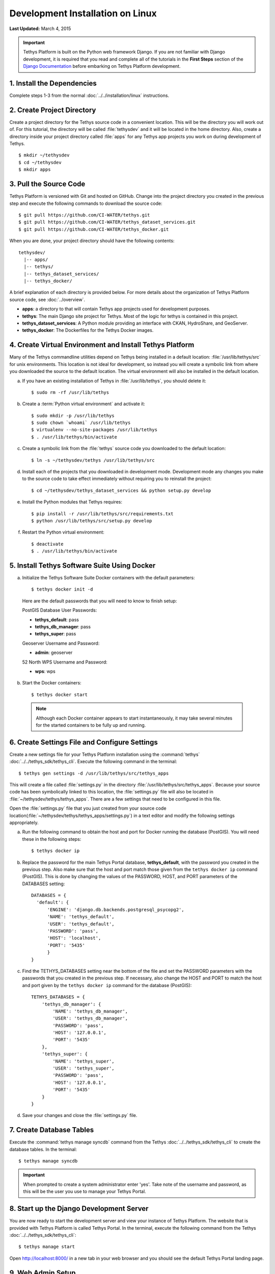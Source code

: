 *********************************
Development Installation on Linux
*********************************

**Last Updated:** March 4, 2015

.. important::

  Tethys Platform is built on the Python web framework Django. If you are not familiar with Django development, it is required that you read and complete all of the tutorials in the **First Steps** section of the `Django Documentation <https://docs.djangoproject.com/en/1.7/>`_ before embarking on Tethys Platform development.

1. Install the Dependencies
---------------------------

Complete steps 1-3 from the normal :doc:`../../installation/linux` instructions.

2. Create Project Directory
---------------------------

Create a project directory for the Tethys source code in a convenient location. This will be the directory you will work out of. For this tutorial, the directory will be called :file:`tethysdev` and it will be located in the home directory. Also, create a directory inside your project directory called :file:`apps` for any Tethys app projects you work on during development of Tethys.

::

    $ mkdir ~/tethysdev
    $ cd ~/tethysdev
    $ mkdir apps

3. Pull the Source Code
-----------------------

Tethys Platform is versioned with Git and hosted on GitHub. Change into the project directory you created in the previous step and execute the following commands to download the source code:

::

    $ git pull https://github.com/CI-WATER/tethys.git
    $ git pull https://github.com/CI-WATER/tethys_dataset_services.git
    $ git pull https://github.com/CI-WATER/tethys_docker.git

When you are done, your project directory should have the following contents:

::

  tethysdev/
    |-- apps/
    |-- tethys/
    |-- tethys_dataset_services/
    |-- tethys_docker/

A brief explanation of each directory is provided below. For more details about the organization of Tethys Platform source code, see :doc:`../overview`.

* **apps**: a directory to that will contain Tethys app projects used for development purposes.
* **tethys**: The main Django site project for Tethys. Most of the logic for tethys is contained in this project.
* **tethys_dataset_services**: A Python module providing an interface with CKAN, HydroShare, and GeoServer.
* **tethys_docker**: The Dockerfiles for the Tethys Docker images.

4. Create Virtual Environment and Install Tethys Platform
---------------------------------------------------------

Many of the Tethys commandline utilities depend on Tethys being installed in a default location: :file:`/usr/lib/tethys/src` for unix environments. This location is not ideal for development, so instead you will create a symbolic link from where you downloaded the source to the default location. The virtual environment will also be installed in the default location.

a. If you have an existing installation of Tethys in :file:`/usr/lib/tethys`, you should delete it::

    $ sudo rm -rf /usr/lib/tethys

b. Create a :term:`Python virtual environment` and activate it::

    $ sudo mkdir -p /usr/lib/tethys
    $ sudo chown `whoami` /usr/lib/tethys
    $ virtualenv --no-site-packages /usr/lib/tethys
    $ . /usr/lib/tethys/bin/activate

c. Create a symbolic link from the :file:`tethys` source code you downloaded to the default location::

    $ ln -s ~/tethysdev/tethys /usr/lib/tethys/src

d. Install each of the projects that you downloaded in development mode. Development mode any changes you make to the source code to take effect immediately without requiring you to reinstall the project::

    $ cd ~/tethysdev/tethys_dataset_services && python setup.py develop

e. Install the Python modules that Tethys requires::

    $ pip install -r /usr/lib/tethys/src/requirements.txt
    $ python /usr/lib/tethys/src/setup.py develop

f. Restart the Python virtual environment::

    $ deactivate
    $ . /usr/lib/tethys/bin/activate


5. Install Tethys Software Suite Using Docker
---------------------------------------------

a. Initialize the Tethys Software Suite Docker containers with the default parameters:

  ::

    $ tethys docker init -d

  Here are the default passwords that you will need to know to finish setup:

  PostGIS Database User Passwords:

  * **tethys_default**: pass
  * **tethys_db_manager**: pass
  * **tethys_super**: pass

  Geoserver Username and Password:

  * **admin**: geoserver

  52 North WPS Username and Password:

  * **wps**: wps

b. Start the Docker containers:

  ::

      $ tethys docker start

  .. note::

    Although each Docker container appears to start instantaneously, it may take several minutes for the started containers to be fully up and running.

6. Create Settings File and Configure Settings
----------------------------------------------

Create a new settings file for your Tethys Platform installation using the :command:`tethys` :doc:`../../tethys_sdk/tethys_cli`. Execute the following command in the terminal::

    $ tethys gen settings -d /usr/lib/tethys/src/tethys_apps

This will create a file called :file:`settings.py` in the directory :file:`/usr/lib/tethys/src/tethys_apps`. Because your source code has been symbolically linked to this location, the :file:`settings.py` file will also be located in :file:`~/tethysdev/tethys/tethys_apps`. There are a few settings that need to be configured in this file.

Open the :file:`settings.py` file that you just created from your source code location(:file:`~/tethysdev/tethys/tethys_apps/settings.py`) in a text editor and modify the following settings appropriately.

a. Run the following command to obtain the host and port for Docker running the database (PostGIS). You will need these in the following steps:

  ::

    $ tethys docker ip

b. Replace the password for the main Tethys Portal database, **tethys_default**, with the password you created in the previous step. Also make sure that the host and port match those given from the ``tethys docker ip`` command (PostGIS). This is done by changing the values of the PASSWORD, HOST, and PORT parameters of the DATABASES setting:

  ::

    DATABASES = {
      'default': {
          'ENGINE': 'django.db.backends.postgresql_psycopg2',
          'NAME': 'tethys_default',
          'USER': 'tethys_default',
          'PASSWORD': 'pass',
          'HOST': 'localhost',
          'PORT': '5435'
          }
    }

c. Find the TETHYS_DATABASES setting near the bottom of the file and set the PASSWORD parameters with the passwords that you created in the previous step. If necessary, also change the HOST and PORT to match the host and port given by the ``tethys docker ip`` command for the database (PostGIS)::

    TETHYS_DATABASES = {
        'tethys_db_manager': {
            'NAME': 'tethys_db_manager',
            'USER': 'tethys_db_manager',
            'PASSWORD': 'pass',
            'HOST': '127.0.0.1',
            'PORT': '5435'
        },
        'tethys_super': {
            'NAME': 'tethys_super',
            'USER': 'tethys_super',
            'PASSWORD': 'pass',
            'HOST': '127.0.0.1',
            'PORT': '5435'
        }
    }


d. Save your changes and close the :file:`settings.py` file.

7. Create Database Tables
-------------------------

Execute the :command:`tethys manage syncdb` command from the Tethys :doc:`../../tethys_sdk/tethys_cli` to create the database tables. In the terminal::

    $ tethys manage syncdb

.. important::

  When prompted to create a system administrator enter 'yes'. Take note of the username and password, as this will be the user you use to manage your Tethys Portal.

8. Start up the Django Development Server
-----------------------------------------

You are now ready to start the development server and view your instance of Tethys Platform. The website that is provided with Tethys Platform is called Tethys Portal. In the terminal, execute the following command from the Tethys :doc:`../../tethys_sdk/tethys_cli`::

    $ tethys manage start

Open `<http://localhost:8000/>`_ in a new tab in your web browser and you should see the default Tethys Portal landing page.

.. figure:: ../../images/tethys_portal_landing.png
    :width: 650px

9. Web Admin Setup
------------------

You are now ready to configure your Tethys Platform installation using the web admin interface. Follow the :doc:`../../installation/web_admin_setup` tutorial to finish setting up your Tethys Platform.









